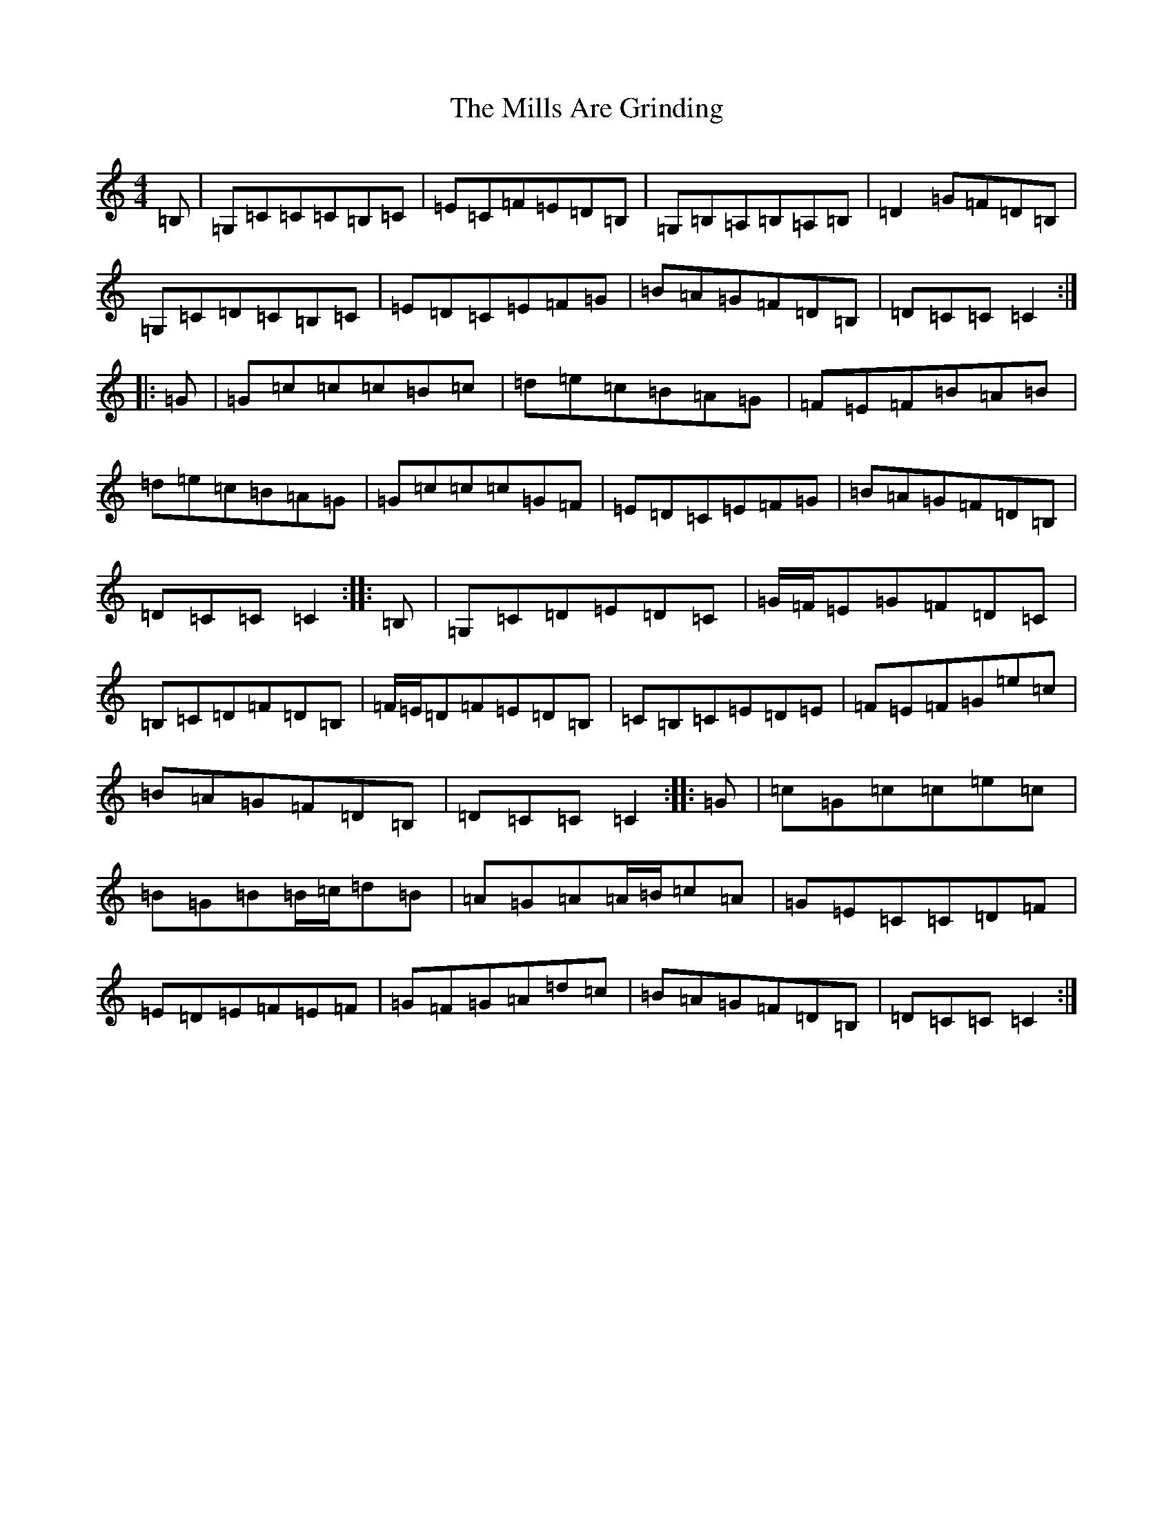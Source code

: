 X: 14204
T: Mills Are Grinding, The
S: https://thesession.org/tunes/13410#setting23604
R: jig
M:4/4
L:1/8
K: C Major
=B,|=G,=C=C=C=B,=C|=E=C=F=E=D=B,|=G,=B,=A,=B,=A,=B,|=D2=G=F=D=B,|=G,=C=D=C=B,=C|=E=D=C=E=F=G|=B=A=G=F=D=B,|=D=C=C=C2:||:=G|=G=c=c=c=B=c|=d=e=c=B=A=G|=F=E=F=B=A=B|=d=e=c=B=A=G|=G=c=c=c=G=F|=E=D=C=E=F=G|=B=A=G=F=D=B,|=D=C=C=C2:||:=B,|=G,=C=D=E=D=C|=G/2=F/2=E=G=F=D=C|=B,=C=D=F=D=B,|=F/2=E/2=D=F=E=D=B,|=C=B,=C=E=D=E|=F=E=F=G=e=c|=B=A=G=F=D=B,|=D=C=C=C2:||:=G|=c=G=c=c=e=c|=B=G=B=B/2=c/2=d=B|=A=G=A=A/2=B/2=c=A|=G=E=C=C=D=F|=E=D=E=F=E=F|=G=F=G=A=d=c|=B=A=G=F=D=B,|=D=C=C=C2:|